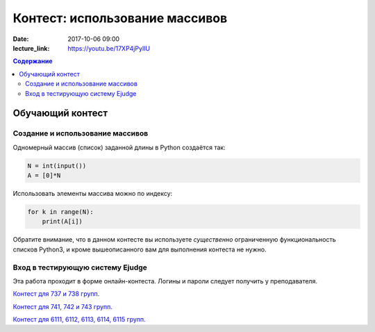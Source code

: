 Контест: использование массивов
###############################

:date: 2017-10-06 09:00
:lecture_link: https://youtu.be/17XP4jPylIU

.. default-role:: code
.. contents:: Содержание


Обучающий контест
=================

Создание и использование массивов
---------------------------------

Одномерный массив (список) заданной длины в Python создаётся так:

.. code-block:: python
    
	N = int(input())
	A = [0]*N

Использовать элементы массива можно по индексу:

.. code-block:: python

	for k in range(N):
	    print(A[i])

Обратите внимание, что в данном контесте вы используете *существенно* ограниченную функциональность списков Python3, и кроме вышеописанного вам для выполнения контеста не нужно.

Вход в тестирующую систему Ejudge
---------------------------------

Эта работа проходит в форме онлайн-контеста. Логины и пароли следует получить у преподавателя.

`Контест для 737 и 738 групп.`__

.. __: http://judge2.vdi.mipt.ru/cgi-bin/new-client?contest_id=730306


`Контест для 741, 742 и 743 групп.`__

.. __: http://judge2.vdi.mipt.ru/cgi-bin/new-client?contest_id=740106


`Контест для 6111, 6112, 6113, 6114, 6115 групп.`__

.. __: http://judge2.vdi.mipt.ru/cgi-bin/new-client?contest_id=610106
